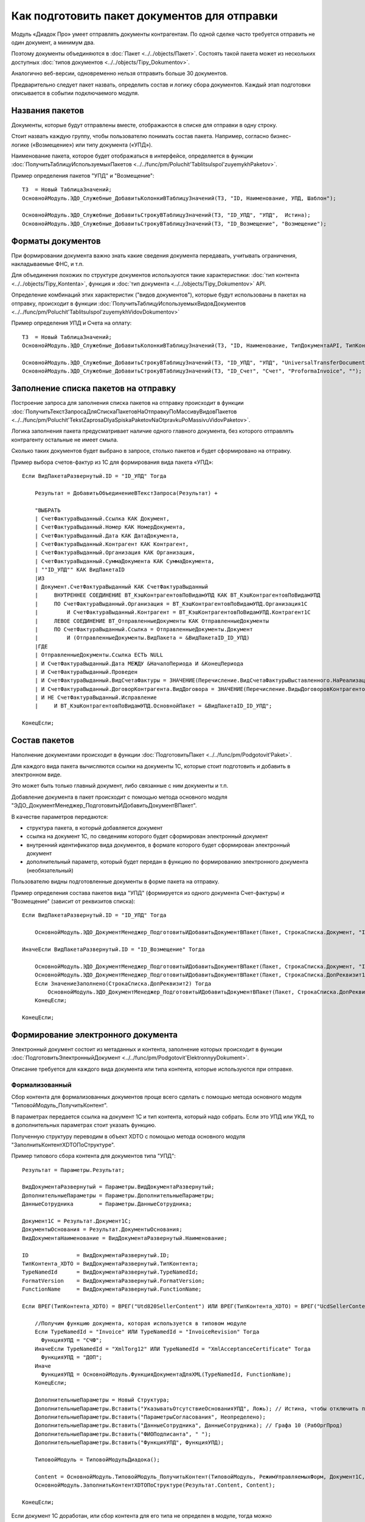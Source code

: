 
Как подготовить пакет документов для отправки
=============================================

Модуль «Диадок Про» умеет отправлять документы контрагентам. По одной сделке часто требуется отправить не один документ, а минимум два.

Поэтому документы объединяются в :doc:`Пакет <../../objects/Пакет>`. Состоять такой пакета может из нескольких доступных :doc:`типов документов <../../objects/Tipy_Dokumentov>`.

Аналогично веб-версии, одновременно нельзя отправить больше 30 документов.

Предварительно следует пакет назвать, определить состав и логику сбора документов. Каждый этап подготовки описывается в событии подключаемого модуля.

Названия пакетов
----------------

Документы, которые будут отправлены вместе, отображаются в списке для отправки в одну строку.

Стоит назвать каждую группу, чтобы пользователю понимать состав пакета. Например, согласно бизнес-логике («Возмещение») или типу документа («УПД»).

Наименование пакета, которое будет отображаться в интерфейсе, определяется в функции :doc:`ПолучитьТаблицуИспользуемыхПакетов <../../func/pm/Poluchit'TablitsuIspol'zuyemykhPaketov>`.

Пример определения пакетов "УПД" и "Возмещение":

::

  ТЗ  = Новый ТаблицаЗначений;
  ОсновнойМодуль.ЭДО_Служебные_ДобавитьКолонкиВТаблицуЗначений(ТЗ, "ID, Наименование, УПД, Шаблон");

  ОсновнойМодуль.ЭДО_Служебные_ДобавитьСтрокуВТаблицуЗначений(ТЗ, "ID_УПД", "УПД",  Истина);
  ОсновнойМодуль.ЭДО_Служебные_ДобавитьСтрокуВТаблицуЗначений(ТЗ, "ID_Возмещение", "Возмещение");


Форматы документов
------------------

При формировании документа важно знать какие сведения документа передавать, учитывать ограничения, накладываемые ФНС, и т.п.

Для объединения похожих по структуре документов используются такие характеристики: :doc:`тип контента <../../objects/Tipy_Kontenta>`, функция и :doc:`тип документа <../../objects/Tipy_Dokumentov>` API.

Определение комбинаций этих характеристик ("видов документов"), которые будут использованы в пакетах на отправку, происходит в функции :doc:`ПолучитьТаблицуИспользуемыхВидовДокументов <../../func/pm/Poluchit'TablitsuIspol'zuyemykhVidovDokumentov>`

Пример определения УПД и Счета на оплату:

::

  ТЗ  = Новый ТаблицаЗначений;
  ОсновнойМодуль.ЭДО_Служебные_ДобавитьКолонкиВТаблицуЗначений(ТЗ, "ID, Наименование, ТипДокументаAPI, ТипКонтентаAPI, ФункцияДокументаAPI");

  ОсновнойМодуль.ЭДО_Служебные_ДобавитьСтрокуВТаблицуЗначений(ТЗ, "ID_УПД", "УПД", "UniversalTransferDocument", "utd820", "СЧФДОП");
  ОсновнойМодуль.ЭДО_Служебные_ДобавитьСтрокуВТаблицуЗначений(ТЗ, "ID_Счет", "Счет", "ProformaInvoice", "");

Заполнение списка пакетов на отправку
-------------------------------------

Построение запроса для заполнения списка пакетов на отправку происходит в функции :doc:`ПолучитьТекстЗапросаДляСпискаПакетовНаОтправкуПоМассивуВидовПакетов <../../func/pm/Poluchit'TekstZaprosaDlyaSpiskaPaketovNaOtpravkuPoMassivuVidovPaketov>`.

Логика заполнения пакета предусматривает наличие одного главного документа, без которого отправлять контрагенту остальные не имеет смыла.

Сколько таких документов будет выбрано в запросе, столько пакетов и будет сформировано на отправку.

Пример выбора счетов-фактур из 1С для формирования вида пакета «УПД»:

::

      Если ВидПакетаРазвернутый.ID = "ID_УПД" Тогда

          Результат = ДобавитьОбъединениеВТекстЗапроса(Результат) +

          "ВЫБРАТЬ
          | СчетФактураВыданный.Ссылка КАК Документ,
          | СчетФактураВыданный.Номер КАК НомерДокумента,
          | СчетФактураВыданный.Дата КАК ДатаДокумента,
          | СчетФактураВыданный.Контрагент КАК Контрагент,
          | СчетФактураВыданный.Организация КАК Организация,
          | СчетФактураВыданный.СуммаДокумента КАК СуммаДокумента,
          | ""ID_УПД"" КАК ВидПакетаID
          |ИЗ
          | Документ.СчетФактураВыданный КАК СчетФактураВыданный
          |     ВНУТРЕННЕЕ СОЕДИНЕНИЕ ВТ_КэшКонтрагентовПоВидамУПД КАК ВТ_КэшКонтрагентовПоВидамУПД
          |     ПО СчетФактураВыданный.Организация = ВТ_КэшКонтрагентовПоВидамУПД.Организация1С
          |         И СчетФактураВыданный.Контрагент = ВТ_КэшКонтрагентовПоВидамУПД.Контрагент1С
          |     ЛЕВОЕ СОЕДИНЕНИЕ ВТ_ОтправленныеДокументы КАК ОтправленныеДокументы
          |     ПО СчетФактураВыданный.Ссылка = ОтправленныеДокументы.Документ
          |         И (ОтправленныеДокументы.ВидПакета = &ВидПакетаID_ID_УПД)
          |ГДЕ
          | ОтправленныеДокументы.Ссылка ЕСТЬ NULL
          | И СчетФактураВыданный.Дата МЕЖДУ &НачалоПериода И &КонецПериода
          | И СчетФактураВыданный.Проведен
          | И СчетФактураВыданный.ВидСчетаФактуры = ЗНАЧЕНИЕ(Перечисление.ВидСчетаФактурыВыставленного.НаРеализацию)
          | И СчетФактураВыданный.ДоговорКонтрагента.ВидДоговора = ЗНАЧЕНИЕ(Перечисление.ВидыДоговоровКонтрагентов.СПокупателем)
          | И НЕ СчетФактураВыданный.Исправление
          |	И ВТ_КэшКонтрагентовПоВидамУПД.ОсновнойПакет = &ВидПакетаID_ID_УПД";

      КонецЕсли;

Состав пакетов
--------------

Наполнение документами происходит в функции :doc:`ПодготовитьПакет <../../func/pm/Podgotovit'Paket>`.

Для каждого вида пакета вычисляются ссылки на документы 1С, которые стоит подготовить и добавить в электронном виде.

Это может быть только главный документ, либо связанные с ним документы и т.п.

Добавление документа в пакет происходит с помощью метода основного модуля "ЭДО_ДокументМенеджер_ПодготовитьИДобавитьДокументВПакет".

В качестве параметров передаются:

* структура пакета, в который добавляется документ
* ссылка на документ 1С, по сведениям которого будет сформирован электронный документ
* внутренний идентификатор вида документов, в формате которого будет сформирован электронный документ
* дополнительный параметр, который будет передан в функцию по формированию электронного документа (необязательный)

Пользователю видны подготовленные документы в форме пакета на отправку.

Пример определения состава пакетов вида "УПД" (формируется из одного документа Счет-фактуры) и "Возмещение" (зависит от реквизитов списка):

::

      Если ВидПакетаРазвернутый.ID = "ID_УПД" Тогда

          ОсновнойМодуль.ЭДО_ДокументМенеджер_ПодготовитьИДобавитьДокументВПакет(Пакет, СтрокаСписка.Документ, "ID_УПД");

      ИначеЕсли ВидПакетаРазвернутый.ID = "ID_Возмещение" Тогда

          ОсновнойМодуль.ЭДО_ДокументМенеджер_ПодготовитьИДобавитьДокументВПакет(Пакет, СтрокаСписка.Документ, "ID_ОтчетИсполнителя");
          ОсновнойМодуль.ЭДО_ДокументМенеджер_ПодготовитьИДобавитьДокументВПакет(Пакет, СтрокаСписка.ДопРеквизит1, "ID_Счет");
          Если ЗначениеЗаполнено(СтрокаСписка.ДопРеквизит2) Тогда
              ОсновнойМодуль.ЭДО_ДокументМенеджер_ПодготовитьИДобавитьДокументВПакет(Пакет, СтрокаСписка.ДопРеквизит2, "ID_СчетФактураВозмещение");
          КонецЕсли;

      КонецЕсли;

Формирование электронного документа
-----------------------------------

Электронный документ состоит из метаданных и контента, заполнение которых происходит в функции :doc:`ПодготовитьЭлектронныйДокумент <../../func/pm/Podgotovit'ElektronnyyDokument>`.

Описание требуется для каждого вида документа или типа контента, которые используются при отправке.

Формализованный
~~~~~~~~~~~~~~~

Сбор контента для формализованных документов проще всего сделать с помощью метода основного модуля "ТиповойМодуль_ПолучитьКонтент".

В параметрах передается ссылка на документ 1С и тип контента, который надо собрать. Если это УПД или УКД, то в дополнительных параметрах стоит указать функцию.

Полученную структуру переводим в объект XDTO с помощью метода основного модуля "ЗаполнитьКонтентXDTOПоСтруктуре".

Пример типового сбора контента для документов типа "УПД":

::

    Результат = Параметры.Результат;

    ВидДокументаРазвернутый = Параметры.ВидДокументаРазвернутый;
    ДополнительныеПараметры = Параметры.ДополнительныеПараметры;
    ДанныеСотрудника        = Параметры.ДанныеСотрудника;

    Документ1С = Результат.Документ1С;
    ДокументыОснования = Результат.ДокументыОснования;
    ВидДокументаНаименование = ВидДокументаРазвернутый.Наименование;

    ID               = ВидДокументаРазвернутый.ID;
    ТипКонтента_XDTO = ВидДокументаРазвернутый.ТипКонтента;
    TypeNamedId      = ВидДокументаРазвернутый.TypeNamedId;
    FormatVersion    = ВидДокументаРазвернутый.FormatVersion;
    FunctionName     = ВидДокументаРазвернутый.FunctionName;

    Если ВРЕГ(ТипКонтента_XDTO) = ВРЕГ("Utd820SellerContent") ИЛИ ВРЕГ(ТипКонтента_XDTO) = ВРЕГ("UcdSellerContent") Тогда

        //Получим функцию документа, которая используется в типовом модуле
        Если TypeNamedId = "Invoice" ИЛИ TypeNamedId = "InvoiceRevision" Тогда
          ФункцияУПД = "СЧФ";
        ИначеЕсли TypeNamedId = "XmlTorg12" ИЛИ TypeNamedId = "XmlAcceptanceCertificate" Тогда
          ФункцияУПД = "ДОП";
        Иначе
          ФункцияУПД = ОсновнойМодуль.ФункцияДокументаДляXML(TypeNamedId, FunctionName);
        КонецЕсли;

        ДополнительныеПараметры = Новый Структура;
        ДополнительныеПараметры.Вставить("УказыватьОтсутствиеОснованияУПД", Ложь); // Истина, чтобы отключить проверку заполнения даты основания
        ДополнительныеПараметры.Вставить("ПараметрыСогласования", Неопределено);
        ДополнительныеПараметры.Вставить("ДанныеСотрудника", ДанныеСотрудника); // Графа 10 (РабОргПрод)
        ДополнительныеПараметры.Вставить("ФИОПодписанта", " ");
        ДополнительныеПараметры.Вставить("ФункцияУПД", ФункцияУПД);

        ТиповойМодуль = ТиповойМодульДиадока();

        Content = ОсновнойМодуль.ТиповойМодуль_ПолучитьКонтент(ТиповойМодуль, РежимУправляемыхФорм, Документ1С, ТипКонтента_XDTO, ДополнительныеПараметры);
        ОсновнойМодуль.ЗаполнитьКонтентXDTOПоСтруктуре(Результат.Content, Content);

    КонецЕсли;

Если документ 1С доработан, или сбор контента для его типа не определен в модуле, тогда можно воспользоваться шаблоном кода.

В настройке модуля на закладке "Подключаемый модуль" при нажатии на кнопку "Генерировать пример подключаемого модуля" откроется вспомогательная форма.

В этой форме надо отметить галочкой нужный формат документа и нажать "Сгенерировать шаблон кода ПМ".

Определение значений полей формата 820@ есть в :doc:`документации <../../objects/Utd820SellerContent>`.

Пример заполнения UtdSellerContent:

::

      ...........

      Результат = Параметры.Результат;

      Если ВРЕГ(ТипКонтента_XDTO) = ВРЕГ("UtdSellerContent") Тогда

          Если ТипЗнч(Основание) = Тип("ДокументСсылка.АР_НачислениеАренднойПлаты") Тогда
              Заполнить_UtdSellerContent(Результат.Content, Документ1С, ФункцияУПД);
          КонецЕсли;

      КонецЕсли;

      .......

      Процедура Заполнить_UtdSellerContent(Контент, Параметры, ФункцияУПД)

          УстановитьЗначениеXDTO(Контент, "Function",               ФункцияУПД);
          УстановитьЗначениеXDTO(Контент, "Date",                   Параметры.Дата);
          УстановитьЗначениеXDTO(Контент, "Number",                 ПрефиксацияОбъектовКлиентСервер.ПолучитьНомерНаПечать(Параметры.Номер, Истина, Ложь));
          УстановитьЗначениеXDTO(Контент, "Currency",               Параметры.ВалютаДокумента.Код);
          УстановитьЗначениеXDTO(Контент, "Creator",                Параметры.Организация.Наименование);
          УстановитьЗначениеXDTO(Контент, "GovernmentContractInfo", ?(ФункцияУПД = "ДОП", Неопределено, Параметры.ИдентификаторГосКонтракта));
          УстановитьЗначениеXDTO(Контент, "ВалютаСсылка",           Параметры.ВалютаДокумента, Истина);

          Заполнить_ExtendedOrganizationInfo (Контент.Seller, Параметры.Организация);
          Заполнить_ExtendedOrganizationInfo (Контент.Buyer, Параметры.Контрагент);
          Заполнить_InvoiceTable             (Контент.InvoiceTable, Параметры, ФункцияУПД);
          Заполнить_AdditionalInfoId         (Контент.AdditionalInfoId, Неопределено);
          Заполнить_TransferInfo             (Контент.TransferInfo, Параметры);

      КонецПроцедуры

Не формализованные документы
~~~~~~~~~~~~~~~~~~~~~~~~~~~~

Для не формализованных документов заполняется мета и файл.

Мета содержит сведения о номере, дате документа, имени файла и т.д. в зависимости от типа документа.

Получить двоичные данные файла можно несколькими способами:

* с помощью метода основного модуля "ТиповойМодуль_СформироватьПечатнуюФорму" для типовых печатных форм документов "Счет на оплату" и "Акта сверки"

::

  Если ID = "ID_Счет" Тогда

      ДополнительныеПараметры = Новый Структура("ПараметрыСогласования, ФИОПодписанта", Неопределено, " ");
      ДанныеПечатнойФормы = ОсновнойМодуль.ТиповойМодуль_СформироватьПечатнуюФорму(ТиповойМодульДиадока(), РежимУправляемыхФорм, Документ1С, "СчетНаОплату", ДополнительныеПараметры);

      Результат.Метаданные.DocumentDate   = Документ1С.Дата;
      Результат.Метаданные.DocumentNumber = СокрЛП(Документ1С.Номер);
      Результат.Метаданные.FileName       = ДанныеПечатнойФормы.ИмяФайла;

      Если TypeNamedId = "ProformaInvoice" Тогда
        Результат.Метаданные.TotalSum = Документ1С.СуммаДокумента;
      ИначеЕсли TypeNamedId = "Nonformalized" Тогда
        //Результат.ЗапрашиватьОтветнуюПодпись = Истина;
      КонецЕсли;

      Результат.ДвоичныеДанные = Новый ДвоичныеДанные(ДанныеПечатнойФормы.ИмяВременногоФайла);

      УдалитьФайлы(ДанныеПечатнойФормы.ИмяВременногоФайла);

  КонецЕсли;

* с помощью метода "СформироватьВнешнююПечатнуюФорму" для внешних печатных форм

::

  Если ID = "ID_ИмяВнешнейПечатнойФормы" Тогда

    CcылкаВПФ = Справочники.ДополнительныеОтчетыИОбработки.НайтиПоНаименованию("ИмяВнешнейПечатнойФормы", Истина);
    ИдентификаторКомандыПечатнойФормы = "ПротоколСогласованияЦен"; // идентификатор команды, должен соответствовать внешней ПФ
    ДанныеПечатнойФормы = СформироватьВнешнююПечатнуюФорму(Документ1С, CcылкаВПФ, ИдентификаторКомандыПечатнойФормы);

    Результат.Метаданные.DocumentDate	= Документ1С.Дата;
    Результат.Метаданные.DocumentNumber	= СокрЛП(Документ1С.Номер);
    Результат.Метаданные.FileName		= ДанныеПечатнойФормы.ИмяФайла;

    Результат.ЗапрашиватьОтветнуюПодпись = Истина;
    Результат.ДвоичныеДанные = Новый ДвоичныеДанные(ДанныеПечатнойФормы.ИмяВременногоФайла);

    УдалитьФайлы(ДанныеПечатнойФормы.ИмяВременногоФайла);

  КонецЕсли;

* стандартными функциями из объектов 1С, например "ПрисоединенныеФайлы.ПолучитьДвоичныеДанныеФайла".

Отправка пакета-шаблона
-----------------------

Пакет-шаблон - это сообщение с шаблонами, на основании которых можно создать юридически значимые документы.

Для отправки таких пакетов необходимо выполнить следующее:

* Добавить необходимый вид пакета-шаблона в функции :doc:`ПолучитьТаблицуИспользуемыхПакетов <../../func/pm/Poluchit'TablitsuIspol'zuyemykhPaketov>`.

::

  ТЗ  = Новый ТаблицаЗначений;
  ОсновнойМодуль.ЭДО_Служебные_ДобавитьКолонкиВТаблицуЗначений(ТЗ, "ID, Наименование, Шаблон");
  ОсновнойМодуль.ЭДО_Служебные_ДобавитьСтрокуВТаблицуЗначений(ТЗ, "ID_Шаблоны_КС2_КС3",	"Шаблоны КС2, КС3", Истина);

* Заполнить **ПараметрыШаблона** структуры :doc:`Пакет <../../objects/Пакет>` в функции :doc:`ПодготовитьПакет <../../func/pm/Podgotovit'Paket>`

::

  Если ВидПакетаРазвернутый.ID = "ID_Шаблоны_КС2_КС3" Тогда

    // Документы должен подготовить получатель шаблона
    Пакет.ПараметрыШаблона.MessageFromBoxId = Пакет.ДанныеДД.CounterAgentId;
    Пакет.ПараметрыШаблона.MessageToBoxId	  = Пакет.ДанныеДД.OrganizationId;

    // Документы должны быть отправлены все вместе в одном сообщении,
    // подписать или отклонить документы можно разными сообщениями
    Пакет.ПараметрыШаблона.LockMode = "Send";

  КонецЕсли

* Если поля документа созданного на основании шаблона требуется дозаполнить, то необходимо указать соотвествующий идентификатор настройки редактирования **ПараметрыШаблона.EditingSettingId** в функции :doc:`ПодготовитьЭлектронныйДокумент <../../func/pm/Podgotovit'ElektronnyyDokument>`.

::

  Если ВидДокументаРазвернутый.ID = "ID_Шаблон_УПД_БезДатыНомера" Тогда
    Результат.ПараметрыШаблона.EditingSettingId = "ab30afed-e04f-4309-9b15-51a77f55e183";
  КонецЕсли;

Если идентификатор настройки редактирования заполнен, то модуль не будет выполнять валидацию контента шаблона.
